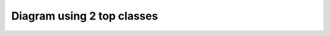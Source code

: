 Diagram using 2 top classes
===========================

.. inheritance-diagram::
    dummy.test.F
    dummy.test.D
    dummy.test.E
    :top-classes: dummy.test.B, dummy.test.C
